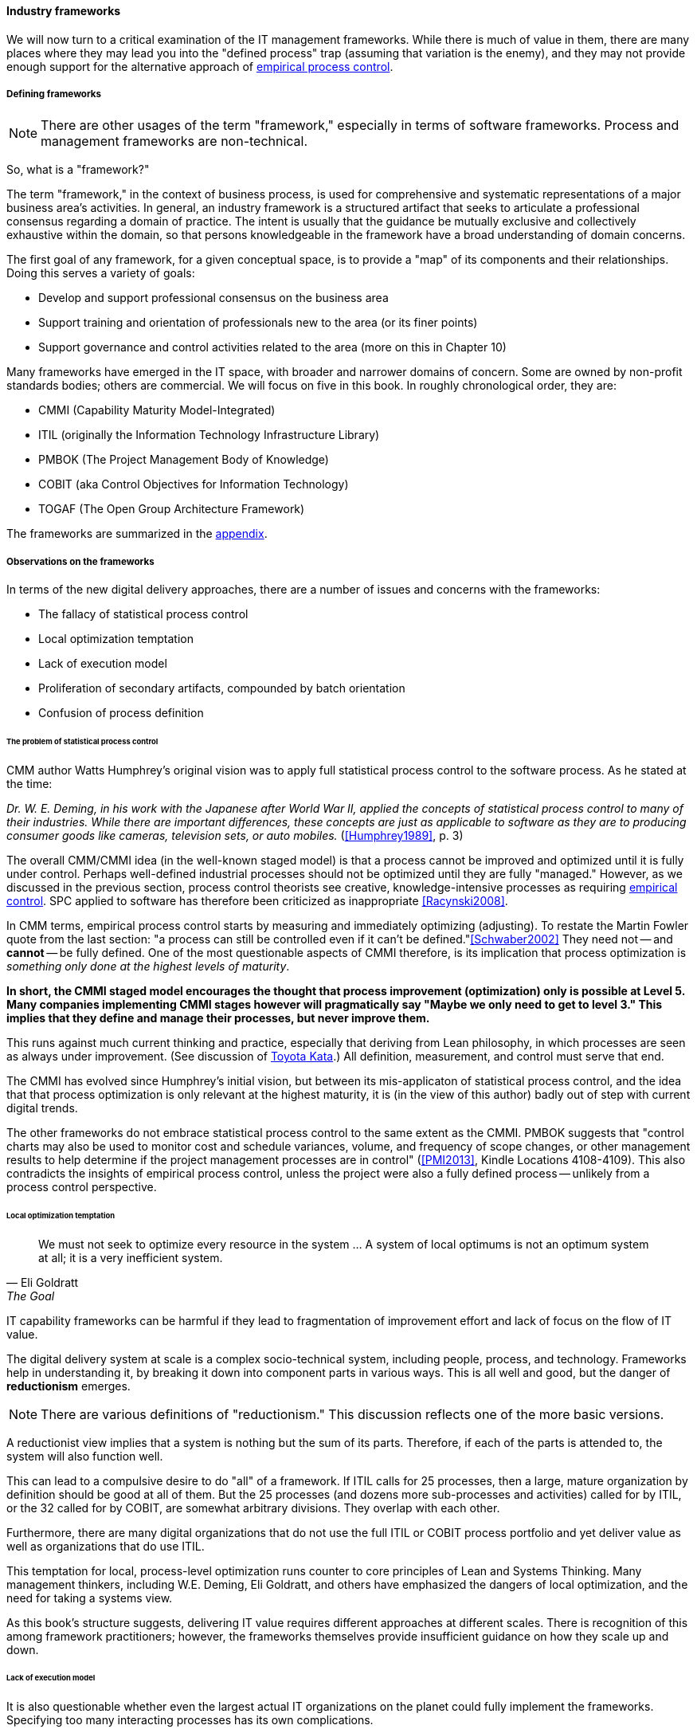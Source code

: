 
anchor:frameworks[]

==== Industry frameworks

We will now turn to a critical examination of the IT management frameworks. While there is much of value in them, there are many places where they may lead you into the "defined process" trap (assuming that variation is the enemy), and they may not provide enough support for the alternative approach of xref:empirical-process-control[empirical process control].

===== Defining frameworks

NOTE: There are other usages of the term "framework," especially in terms of software frameworks. Process and management frameworks are non-technical.

So, what is a "framework?"

The term "framework," in the context of business process, is used for comprehensive and systematic representations of a major business area's activities. In general, an industry framework is a structured artifact that seeks to articulate a professional consensus regarding a domain of practice. The intent is usually that the guidance be mutually exclusive and collectively exhaustive within the domain, so that persons knowledgeable in the framework have a broad understanding of domain concerns.

The first goal of any framework, for a given conceptual space, is to provide a "map" of its components and their relationships. Doing this serves a variety of goals:

* Develop and support professional consensus on the business area
* Support training and orientation of professionals new to the area (or its finer points)
* Support governance and control activities related to the area (more on this in Chapter 10)

Many frameworks have emerged in the IT space, with broader and narrower domains of concern. Some are owned by non-profit standards bodies; others are commercial. We will focus on five in this book. In roughly chronological order, they are:

* CMMI (Capability Maturity Model-Integrated)
* ITIL (originally the Information Technology Infrastructure Library)
* PMBOK (The Project Management Body of Knowledge)
* COBIT (aka Control Objectives for Information Technology)
* TOGAF (The Open Group Architecture Framework)

The frameworks are summarized in the xref:framework-summaries[appendix].

===== Observations on the frameworks

In terms of the new digital delivery approaches, there are a number of issues and concerns with the frameworks:

* The fallacy of statistical process control
* Local optimization temptation
* Lack of execution model
* Proliferation of secondary artifacts, compounded by batch orientation
* Confusion of process definition

anchor:problem-statisical-process[]

====== The problem of statistical process control

CMM author Watts Humphrey's original vision was to apply full statistical process control to the software process. As he stated at the time:

_Dr. W. E. Deming, in his work with the Japanese after World War II, applied the concepts of statistical process control to many of their industries. While there are important differences, these concepts are just as applicable to software as they are to producing consumer goods like cameras, television sets, or auto mobiles._ (<<Humphrey1989>>, p. 3)

The overall CMM/CMMI idea (in the well-known staged model) is that a process cannot be improved and optimized until it is fully under control. Perhaps well-defined industrial processes should not be optimized until they are fully "managed." However, as we discussed in the previous section,  process control theorists see creative, knowledge-intensive processes as requiring xref:empirical-process-control[empirical control]. SPC applied to software has therefore been criticized as inappropriate <<Racynski2008>>.

In CMM terms, empirical process control starts by measuring and immediately optimizing (adjusting). To restate the Martin Fowler quote from the last section: "a process can still be controlled even if it can't be defined."<<Schwaber2002>> They need not -- and *cannot* -- be fully defined. One of the most questionable aspects of CMMI therefore, is its implication that process optimization is _something only done at the highest levels of maturity_.

*In short, the CMMI staged model encourages the thought that process improvement (optimization) only  is possible at Level 5. Many companies implementing CMMI stages however will pragmatically say "Maybe we only need to get to level 3." This implies that they define and manage their processes, but never improve them.*

This runs against much current thinking and practice, especially that deriving from Lean philosophy, in which processes are seen as always under improvement. (See discussion of xref:Toyota-Kata[Toyota Kata].) All definition, measurement, and control must serve that end.

The CMMI has evolved since Humphrey's initial vision, but between its  mis-applicaton of statistical process control, and the idea that that process optimization is only relevant at the highest maturity, it is (in the view of this author) badly out of step with current digital trends.

The other frameworks do not embrace statistical process control to the same extent as the CMMI. PMBOK suggests that "control charts may also be used to monitor cost and schedule variances, volume, and frequency of scope changes, or other management results to help determine if the project management processes are in control" (<<PMI2013>>, Kindle Locations 4108-4109). This also contradicts the insights of empirical process control, unless the project were also a fully defined process -- unlikely from a process control perspective.

====== Local optimization temptation
[quote, Eli Goldratt, The Goal]
We must not seek to optimize every resource in the system … A system of local optimums is not an optimum system at all; it is a very inefficient system.

IT capability frameworks can be harmful if they lead to fragmentation of improvement effort and lack of focus on the flow of IT value.

The digital delivery system at scale is a complex socio-technical system, including people, process, and technology. Frameworks help in understanding it, by breaking it down into component parts in various ways. This is all well and good, but the danger of *reductionism* emerges.

NOTE: There are various definitions of "reductionism." This discussion reflects one of the more basic versions.

A reductionist view implies that a system is nothing but the sum of its parts. Therefore, if each of the parts is attended to, the system will also function well.

This can lead to a compulsive desire to do "all" of a framework. If ITIL calls for 25 processes, then a large, mature organization by definition should be good at all of them. But the 25 processes (and dozens more sub-processes and activities) called for by ITIL, or the 32 called for by COBIT, are somewhat arbitrary divisions. They overlap with each other.

Furthermore, there are many digital organizations that do not use the full ITIL or COBIT process portfolio and yet deliver value as well as organizations that do use ITIL.

This temptation for local, process-level optimization runs counter to core principles of Lean and Systems Thinking. Many management thinkers, including W.E. Deming, Eli Goldratt, and others have emphasized the dangers of local optimization, and the need for taking a systems view.

As this book's structure suggests, delivering IT value requires different approaches at different scales. There is recognition of this among framework practitioners; however, the frameworks themselves provide insufficient guidance on how they scale up and down.

anchor:lack-execution-model[]

====== Lack of execution model
It is also questionable whether even the largest actual IT organizations on the planet could fully implement the frameworks. Specifying too many interacting processes has its own complications.

Consider: Both ITIL and COBIT devote considerable time to documenting possible process inputs and outputs. As a part of every process definition, ITIL has a section entitled "Triggers, inputs, outputs, and interfaces." The Service Level Management Process (<<TSO2011b>>, pp 120-122) for example, lists:

* 7 triggers (e.g. "service breaches")
* 10 inputs (e.g. "customer feedback")
* 10 outputs (e.g. "reports on OLAs")
* 7 interfaces (e.g. "Supplier management")

COBIT similarly details process inputs and outputs. In the Enabling Processes guidance, each management practice suggests inputs and outputs. For example, the APO08 process "Manage Relationships" has an activity of "Provide input to the continual improvement of services," with

* 6 inputs
* 2 outputs

But processes do not run themselves. These process inputs and outputs require staff attention. They often imply xref:queuing[queues] and therefore Work in Process, often invisible. They impose demand on the system and each handoff represents transactional friction. Some handoffs may be implemented within the context of an IT management suite; others may require procedural standards, which themselves need to be created and maintained. The industry currently lacks understanding of how feasible such fully elaborated frameworks are, in terms of the time, effort, and organizational structure they imply.

We have discussed the issue of overburden previously. Too many organizations have contending execution models, where projects, processes, and miscellaneous work all compete for people's attention. In such environments, the overburden and wasteful xref:multi-tasking[multi-tasking] can reach crisis levels. With ITIL in particular, because it does not cover project management or architecture, we have a very large quantity of potential process interactions that is nevertheless incomplete.

anchor:secondary-artifacts[]

====== Secondary artifacts, compounded by batch orientation
[quote, Jeff Gothelf, Lean UX]
We move away from heavily documented handoffs to a process that creates only the design artifacts we need to move the team’s learning forward.

The process handoffs also imply that artifacts (documents of various sorts, models, software, etc.) are being created and transferred in between teams, or at least between roles on the same team with some degree of formality.

Primary artifacts are executable software and any additional content intended directly for value delivery. Secondary artifacts are anything else.

An examination of the ITIL and COBIT process interactions shows that many of the artifacts are secondary concepts such as "plans," "designs," or "reports:"

* Design specifications (high level and detailed)
* Operation and use plan
* Performance reports
* Action plans
* Consideration and approval

and so on. (Note that actually executable artifacts are not included here.)

Again, artifacts do not create themselves. Hundreds of artifacts are implied in the process frameworks. Every artifact implies:

* Some template or known technique for performing it
* People trained in its creation and interpretation
* Some capability to store, version, and transmit it

Unstructured artifacts such as plans, designs, and reports in particular impose high cognitive load. As digital organizations automate their pipelines, it becomes essential to identify the key events and elements they may represent, so that they can be embedded into the automation layer.

Finally, even if a given process framework does not specifically call for waterfall, one can sometimes still see its legacy. For example:

* Calls for thorough project planning and estimation
* Cautions against "cutting corners"
* "Design specifications" moving through approval pipelines (and following a progression from general to detailed)

All of these tend to signal a large batch orientation, even in frameworks making some claim of supporting Agile.

Good system design is a complex process. We introduced xref:technical-debt-1[technical debt] in Chapter 3, and will revisit it in technical-debt[Chapter 12]. But the slow xref:feedback[feedback] signals resulting from the batch processes implied by some frameworks are unacceptable in current industry. This is in part why new approaches are being adopted.

====== Confusion of process definition

One final issue with the "process" frameworks is that, while they use the word "process" prominently, they are not aligned with Business Process Management best practices. <<Betz2011b>>

All of these frameworks provide useful descriptions of major ongoing capabilities and functions that the large IT organization must perform. But in terms of our preceding discussion on process method, they in general are developed from the perspective of steady-state functions, as opposed to a value stream or defined process perspective.

This can be seen by looking above at ITIL, for example. A Business Process Management consultant would see the term "Capacity Management" and observe that it is not countable or event-driven. "How many Capacities did you do today?," might be the question.

The BPM community is clear that processes and countable and event-driven (see <<Sharp2009>>). Naming them with a strong active verb is seen as essential. "True" IT processes therefore might include:

* Accept Demand
* Deliver Release
* Complete Change
* Resolve Incident
* Improve Service

.Author's view
****
In my experience the lack of countability throughout the IT frameworks' conception of "process" has caused confusion and lack of alignment with BPM professionals for years, and remains an ongoing problem.
****
